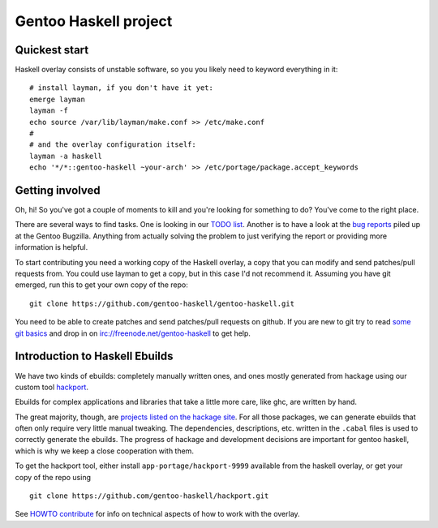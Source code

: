 Gentoo Haskell project
**********************

Quickest start
==============

Haskell overlay consists of unstable software, so you
you likely need to keyword everything in it::

    # install layman, if you don't have it yet:
    emerge layman
    layman -f
    echo source /var/lib/layman/make.conf >> /etc/make.conf
    #
    # and the overlay configuration itself:
    layman -a haskell
    echo '*/*::gentoo-haskell ~your-arch' >> /etc/portage/package.accept_keywords

Getting involved
================

Oh, hi! So you've got a couple of moments to kill and you're looking for
something to do? You've come to the right place.

There are several ways to find tasks. One is looking in our `TODO list`_.
Another is to have a look at the `bug reports`_ piled up at the Gentoo
Bugzilla. Anything from actually solving the problem to just verifying the
report or providing more information is helpful.

To start contributing you need a working copy of the Haskell overlay, a copy
that you can modify and send patches/pull requests from. You could use layman
to get a copy, but in this case I'd not recommend it. Assuming you have git
emerged, run this to get your own copy of the repo::

    git clone https://github.com/gentoo-haskell/gentoo-haskell.git

You need to be able to create patches and send patches/pull requests on github.
If you are new to git try to read `some git basics`_ and drop in on
irc://freenode.net/gentoo-haskell to get help.

.. _TODO list: projects/doc/TODO.rst
.. _bug reports: http://tinyurl.com/2l3p48
.. _some git basics: http://progit.org/book/

Introduction to Haskell Ebuilds
===============================

We have two kinds of ebuilds: completely manually written ones, and ones mostly
generated from hackage using our custom tool `hackport`_.

Ebuilds for complex applications and libraries that take a little more care,
like ghc, are written by hand.

The great majority, though, are `projects listed on the hackage site`_. For all
those packages, we can generate ebuilds that often only require very little
manual tweaking. The dependencies, descriptions, etc. written in the ``.cabal``
files is used to correctly generate the ebuilds. The progress of hackage and
development decisions are important for gentoo haskell, which is why we keep
a close cooperation with them.

To get the hackport tool, either install ``app-portage/hackport-9999``
available from the haskell overlay, or get your copy of the repo using ::

    git clone https://github.com/gentoo-haskell/hackport.git

See `HOWTO contribute`_ for info on technical aspects of how to work with the
overlay.

.. _hackport: http://github.com/gentoo-haskell/hackport
.. _projects listed on the hackage site:
    http://hackage.haskell.org/packages/archive/pkg-list.html
.. _HOWTO contribute: http://github.com/gentoo-haskell/gentoo-haskell/blob/master/projects/doc/HOWTO-contribute.rst
